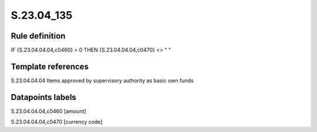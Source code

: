 ===========
S.23.04_135
===========

Rule definition
---------------

IF {S.23.04.04.04,c0460} > 0 THEN {S.23.04.04.04,c0470} <> " "


Template references
-------------------

S.23.04.04.04 Items approved by supervisory authority as basic own funds


Datapoints labels
-----------------

S.23.04.04.04,c0460 [amount]

S.23.04.04.04,c0470 [currency code]



